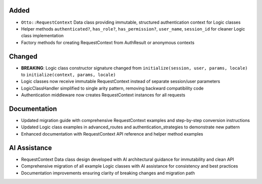 Added
-----

- ``Otto::RequestContext`` Data class providing immutable, structured authentication context for Logic classes
- Helper methods ``authenticated?``, ``has_role?``, ``has_permission?``, ``user_name``, ``session_id`` for cleaner Logic class implementation
- Factory methods for creating RequestContext from AuthResult or anonymous contexts

Changed
-------

- **BREAKING**: Logic class constructor signature changed from ``initialize(session, user, params, locale)`` to ``initialize(context, params, locale)``
- Logic classes now receive immutable RequestContext instead of separate session/user parameters
- LogicClassHandler simplified to single arity pattern, removing backward compatibility code
- Authentication middleware now creates RequestContext instances for all requests

Documentation
-------------

- Updated migration guide with comprehensive RequestContext examples and step-by-step conversion instructions
- Updated Logic class examples in advanced_routes and authentication_strategies to demonstrate new pattern
- Enhanced documentation with RequestContext API reference and helper method examples

AI Assistance
-------------

- RequestContext Data class design developed with AI architectural guidance for immutability and clean API
- Comprehensive migration of all example Logic classes with AI assistance for consistency and best practices
- Documentation improvements ensuring clarity of breaking changes and migration path
